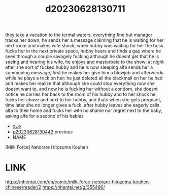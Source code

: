 :PROPERTIES:
:ID:       859b21f7-6aba-404c-a525-ad24f28baf53
:END:
#+title: d20230628130711
#+filetags: :20230628130711:ntronary:
they take a vacation to the termal waters, everything fine but manager tracks her down, he sends her a message claiming that he is waiting for her next room and makes wife shock, when hubby was waiting for her the boss fucks her in the next private space, hubby hears and finds a gap where he sees through a couple savagely fucking although he doesnt get that he is seeing and hearing his wife, he enjoys and masturbate to the show; at night after she sort of fucked hubby and he is now sleeping alfa sends her a summoning message, first he makes her give him a blowjob and afterwards while he plays a trick on her: he just deleted all the blackmail on her he had and makes her realize that although she could stop everything now she doesnt want to, and now he is fucking her without a condom, she doesnt notice he carries her back to the room of his hubby and to her shock he fucks her above and next to her hubby, and thats when she gets pregnant, time later she no longer gives a fuck, after hubby leaves she eagerly calls alfa to their home and fucks her with no shame nor regret next to the baby, asking alfa for a second of his babies
- [[id:a5ed1742-1855-4106-8361-17cdf1925c6c][oᴗo]]
- [[id:cabdf0d1-7d03-4d8c-b12b-f94ccdabb5d7][p20230628130442]] previous
- NAME
[Milk Force] Netorare Hitozuma Kouhen
* LINK
https://nhentai.com/en/comic/milk-force-netorare-hitozuma-kouhen-chinese/reader/2
https://nhentai.net/g/355486/
